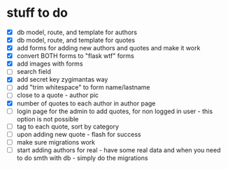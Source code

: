 * stuff to do
- [X] db model, route, and template for authors
- [X] db model, route, and template for quotes
- [X] add forms for adding new authors and quotes and make it work
- [X] convert BOTH forms to "flask wtf" forms
- [X] add images with forms
- [ ] search field
- [X] add secret key zygimantas way
- [ ] add "trim whitespace" to form name/lastname
- [ ] close to a quote - author pic
- [X] number of quotes to each author in author page
- [ ] login page for the admin to add quotes, for non logged in user -
  this option is not possible
- [ ] tag to each quote, sort by category
- [ ] upon adding new quote - flash for success
- [ ] make sure migrations work
- [ ] start adding authors for real - have some real data and when you
  need to do smth with db - simply do the migrations
